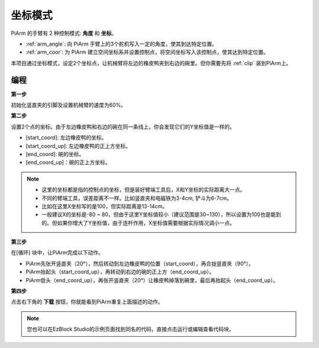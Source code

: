 坐标模式
======================

PiArm 的手臂有 2 种控制模式: **角度** 和 **坐标**。

* :ref:`arm_angle`: 向 PiArm 手臂上的3个舵机写入一定的角度，使其到达特定位置。
* :ref:`arm_coor`: 为 PiArm 建立空间坐标系并设置控制点，将空间坐标写入该控制点，使其达到特定位置。

本项目通过坐标模式，设定2个坐标点，让机械臂将左边的橡皮鸭夹到右边的碗里。但你需要先将 :ref:`clip` 装到PiArm上。

.. image:: img/coor_usage.jpg
    :width: 500
    :align: center


编程
---------------------------

**第一步** 

初始化竖直夹的引脚及设置机械臂的速度为60%。

.. image:: img/coor1.png

**第二步**

设置2个点的坐标。由于左边橡皮鸭和右边的碗在同一条线上，你会发现它们的Y坐标值是一样的。

* [start_coord]: 左边橡皮鸭的坐标。
* [start_coord_up]: 左边橡皮鸭的正上方坐标。
* [end_coord]: 碗的坐标。
* [end_coord_up]：碗的正上方坐标。

.. note::

    * 这里的坐标都是指的控制点的坐标，但是装好臂端工具后，X和Y坐标的实际距离大一点。
    * 不同的臂端工具，误差距离不一样。比如竖直夹和电磁铁为3-4cm, 铲斗为6-7cm。
    * 比如在这里X坐标写的是100，但实际距离是13-14cm。
    * 一般建议X的坐标是-80 ~ 80，但由于这里Y坐标值较小（建议范围是30~130），所以设置为100也是能到的。但如果你增大了Y坐标值，由于连杆作用，X坐标值需要根据实际情况调小一点。

.. image:: img/coor2.png

**第三步**

在[循环] 块中，让PiArm完成以下动作。

* PiArm先张开竖直夹（20°），然后转动到左边橡皮鸭的位置（start_coord），再合拢竖直夹（90°）。
* PiArm抬起头（start_coord_up），再转动到右边的碗的正上方（end_coord_up）。
* PiArm低头（end_coord_up），再张开竖直夹（20°）让橡皮鸭掉落到碗里，最后再抬起头（end_coord_up）。


.. image:: img/coor3.png

**第四步**

点击右下角的 **下载** 按钮，你就能看到PiArm重复上面描述的动作。

.. note::

    您也可以在EzBlock Studio的示例页面找到同名的代码，直接点击运行或编辑查看代码块。

.. image:: img/coordinate1.png
    :width: 800


